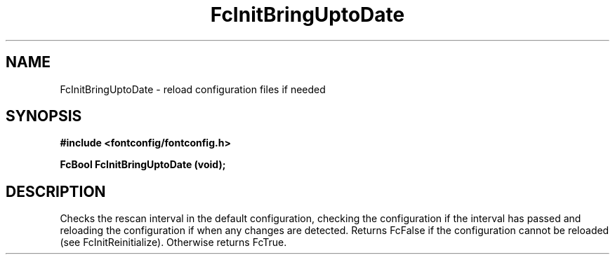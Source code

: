 .\" auto-generated by docbook2man-spec from docbook-utils package
.TH "FcInitBringUptoDate" "3" "14 12月 2017" "Fontconfig 2.12.91" ""
.SH NAME
FcInitBringUptoDate \- reload configuration files if needed
.SH SYNOPSIS
.nf
\fB#include <fontconfig/fontconfig.h>
.sp
FcBool FcInitBringUptoDate (void\fI\fB);
.fi\fR
.SH "DESCRIPTION"
.PP
Checks the rescan interval in the default configuration, checking the
configuration if the interval has passed and reloading the configuration if
when any changes are detected. Returns FcFalse if the configuration cannot
be reloaded (see FcInitReinitialize). Otherwise returns FcTrue.
